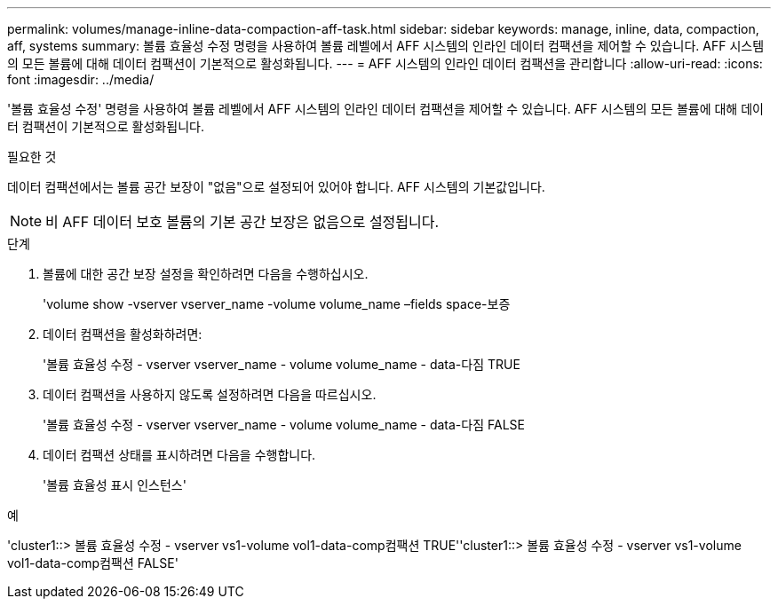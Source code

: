 ---
permalink: volumes/manage-inline-data-compaction-aff-task.html 
sidebar: sidebar 
keywords: manage, inline, data, compaction, aff, systems 
summary: 볼륨 효율성 수정 명령을 사용하여 볼륨 레벨에서 AFF 시스템의 인라인 데이터 컴팩션을 제어할 수 있습니다. AFF 시스템의 모든 볼륨에 대해 데이터 컴팩션이 기본적으로 활성화됩니다. 
---
= AFF 시스템의 인라인 데이터 컴팩션을 관리합니다
:allow-uri-read: 
:icons: font
:imagesdir: ../media/


[role="lead"]
'볼륨 효율성 수정' 명령을 사용하여 볼륨 레벨에서 AFF 시스템의 인라인 데이터 컴팩션을 제어할 수 있습니다. AFF 시스템의 모든 볼륨에 대해 데이터 컴팩션이 기본적으로 활성화됩니다.

.필요한 것
데이터 컴팩션에서는 볼륨 공간 보장이 "없음"으로 설정되어 있어야 합니다. AFF 시스템의 기본값입니다.

[NOTE]
====
비 AFF 데이터 보호 볼륨의 기본 공간 보장은 없음으로 설정됩니다.

====
.단계
. 볼륨에 대한 공간 보장 설정을 확인하려면 다음을 수행하십시오.
+
'volume show -vserver vserver_name -volume volume_name –fields space-보증

. 데이터 컴팩션을 활성화하려면:
+
'볼륨 효율성 수정 - vserver vserver_name - volume volume_name - data-다짐 TRUE

. 데이터 컴팩션을 사용하지 않도록 설정하려면 다음을 따르십시오.
+
'볼륨 효율성 수정 - vserver vserver_name - volume volume_name - data-다짐 FALSE

. 데이터 컴팩션 상태를 표시하려면 다음을 수행합니다.
+
'볼륨 효율성 표시 인스턴스'



.예
'cluster1::> 볼륨 효율성 수정 - vserver vs1-volume vol1-data-comp컴팩션 TRUE''cluster1::> 볼륨 효율성 수정 - vserver vs1-volume vol1-data-comp컴팩션 FALSE'
